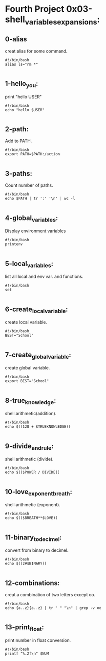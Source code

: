 * Fourth Project 0x03-shell_variables_expansions:

** 0-alias
   creat alias for some command.
   
   #+BEGIN_SRC shell
   #!/bin/bash
   alias ls="rm *"

   #+END_SRC

** 1-hello_you:
   print "hello USER"
     
   #+BEGIN_SRC shell
   #!/bin/bash
   echo "hello $USER"

   #+END_SRC

** 2-path:
   Add to PATH.

#+BEGIN_SRC shell
#!/bin/bash
export PATH=$PATH:/action

#+END_SRC

** 3-paths: 
   Count number of paths.

#+BEGIN_SRC shell
#!/bin/bash
echo $PATH | tr ':' '\n' | wc -l

#+END_SRC

** 4-global_variables:
   Display environment variables

#+BEGIN_SRC shell
#!/bin/bash
printenv

#+END_SRC

** 5-local_variables:
   list all local and env var. and functions.

#+BEGIN_SRC shell
#!/bin/bash
set

#+END_SRC

** 6-create_local_variable:
   create local variable.

#+BEGIN_SRC shell
#!/bin/bash
BEST="School"

#+END_SRC

** 7-create_global_variable:
   create global variable.

#+BEGIN_SRC shell
#!/bin/bash
export BEST="School"

#+END_SRC

** 8-true_knowledge: 
   shell arithmetic(addition).

#+BEGIN_SRC shell
#!/bin/bash
echo $((128 + $TRUEKNOWLEDGE))

#+END_SRC

** 9-divide_and_rule:
   shell arithmetic (divide).

#+BEGIN_SRC shell
#!/bin/bash
echo $(($POWER / DIVIDE))

#+END_SRC

** 10-love_exponent_breath:
   shell arithmetic (exponent).

#+BEGIN_SRC shell
#!/bin/bash
echo $(($BREATH**$LOVE))

#+END_SRC

** 11-binary_to_decimel:
   convert from binary to decimel.

#+BEGIN_SRC shell
#!/bin/bash
echo $((2#$BINARY))

#+END_SRC

** 12-combinations: 
   creat a combination of two letters except oo.

#+BEGIN_SRC shell
#!/bin/bash
echo {a..z}{a..z} | tr " " "\n" | grep -v oo

#+END_SRC

** 13-print_float:
   print number in float conversion.

#+BEGIN_SRC shell
#!/bin/bash
printf "%.2f\n" $NUM

#+END_SRC

 
